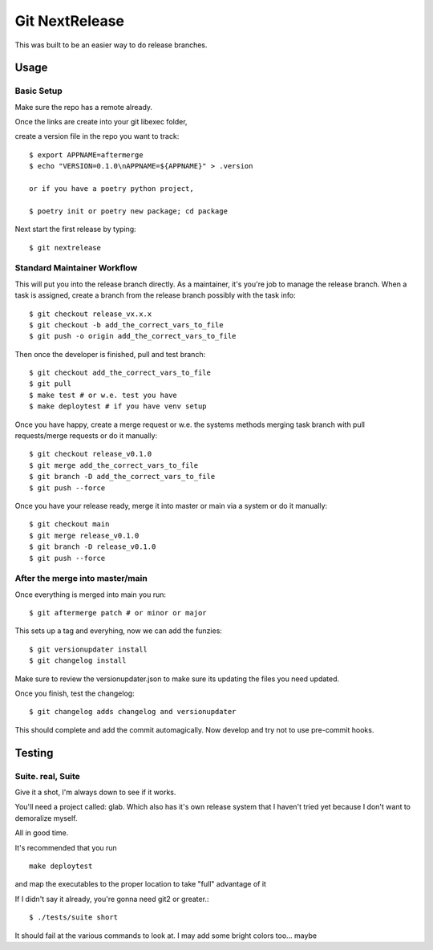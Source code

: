 Git NextRelease
=================

This was built to be an easier way to do release branches. 

Usage
-----

Basic Setup 
^^^^^^^^^^^

Make sure the repo has a remote already.

Once the links are create into your git libexec folder,

create a version file in the repo you want to track::
    
    $ export APPNAME=aftermerge
    $ echo "VERSION=0.1.0\nAPPNAME=${APPNAME}" > .version

    or if you have a poetry python project, 

    $ poetry init or poetry new package; cd package


Next start the first release by typing::

    $ git nextrelease


Standard Maintainer Workflow
^^^^^^^^^^^^^^^^^^^^^^^^^^^^

This will put you into the release branch directly.
As a maintainer, it's you're job to manage the release branch. 
When a task is assigned, create a branch from the release branch 
possibly with the task info::

    $ git checkout release_vx.x.x
    $ git checkout -b add_the_correct_vars_to_file
    $ git push -o origin add_the_correct_vars_to_file


Then once the developer is finished, pull and test branch::

    $ git checkout add_the_correct_vars_to_file
    $ git pull
    $ make test # or w.e. test you have
    $ make deploytest # if you have venv setup


Once you have happy, create a merge request or w.e. the systems methods merging task branch with pull requests/merge requests
or do it manually::

    $ git checkout release_v0.1.0
    $ git merge add_the_correct_vars_to_file
    $ git branch -D add_the_correct_vars_to_file
    $ git push --force


Once you have your release ready, merge it into master or main via a system
or do it manually::

    $ git checkout main
    $ git merge release_v0.1.0
    $ git branch -D release_v0.1.0
    $ git push --force


After the merge into master/main
^^^^^^^^^^^^^^^^^^^^^^^^^^^^^^^^

Once everything is merged into main you run::

    $ git aftermerge patch # or minor or major


This sets up a tag and everyhing, now we can add the funzies:: 

    $ git versionupdater install
    $ git changelog install


Make sure to review the versionupdater.json to make sure its updating the files you need updated.

Once you finish, test the changelog::

    $ git changelog adds changelog and versionupdater


This should complete and add the commit automagically. 
Now develop and try not to use pre-commit hooks.


Testing
-------

Suite. real, Suite
^^^^^^^^^^^^^^^^^^

Give it a shot, I'm always down to see if it works. 

You'll need a project called: glab. Which also has it's own release system that I haven't tried yet because I don't want to demoralize myself.

All in good time.

It's recommended that you run ::

    make deploytest 


and map the executables to the proper location to take "full" advantage of it

If I didn't say it already, you're gonna need git2 or greater.:: 

    $ ./tests/suite short


It should fail at the various commands to look at. I may add some bright colors too... maybe
